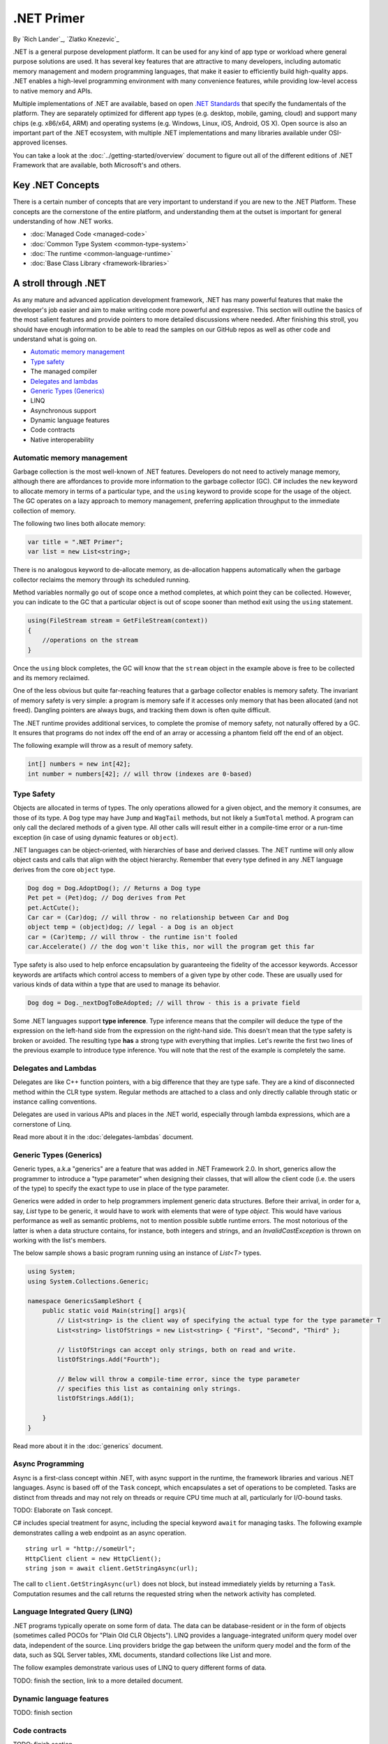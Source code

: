 .NET Primer
===========
By `Rich Lander`_, `Zlatko Knezevic`_

.NET is a general purpose development platform. It can be used for any
kind of app type or workload where general purpose solutions are used.
It has several key features that are attractive to many developers,
including automatic memory management and modern programming languages,
that make it easier to efficiently build high-quality apps. .NET enables
a high-level programming environment with many convenience features,
while providing low-level access to native memory and APIs.

Multiple implementations of .NET are available, based on open `.NET
Standards <https://github.com/dotnet/coreclr/blob/master/Documentation/dotnet-standards.md>`_ that specify the fundamentals of the
platform. They are separately optimized for different app types (e.g.
desktop, mobile, gaming, cloud) and support many chips (e.g. x86/x64,
ARM) and operating systems (e.g. Windows, Linux, iOS, Android, OS X).
Open source is also an important part of the .NET ecosystem, with
multiple .NET implementations and many libraries available under
OSI-approved licenses.

You can take a look at the :doc:`../getting-started/overview` document to figure out all of the different editions of .NET Framework that are available, both Microsoft's and others.

Key .NET Concepts
-----------------

There is a certain number of concepts that are very important to understand if you are new to the .NET Platform. These concepts are the cornerstone of the entire platform, and understanding them at the outset is important for general understanding of how .NET works.

* :doc:`Managed Code <managed-code>`
* :doc:`Common Type System <common-type-system>`
* :doc:`The runtime <common-language-runtime>`
* :doc:`Base Class Library <framework-libraries>`


A stroll through .NET
---------------------

As any mature and advanced application development framework, .NET has many powerful features that make the developer's job easier and aim to make writing code more powerful and expressive. This section will outline the basics of the most salient features and provide pointers to more detailed discussions where needed. After finishing this stroll, you should have enough information to be able to read the samples on our GitHub repos as well as other code and understand what is going on.

* `Automatic memory management`_
* `Type safety`_
* The managed compiler
* `Delegates and lambdas`_
* `Generic Types (Generics)`_
* LINQ
* Asynchronous support
* Dynamic language features
* Code contracts
* Native interoperability


Automatic memory management
^^^^^^^^^^^^^^^^^^^^^^^^^^^

Garbage collection is the most well-known of .NET features. Developers do not need to actively manage memory, although there are affordances to provide more information to the garbage collector (GC). C# includes the  ``new``  keyword to allocate memory in terms of a particular type, and the  ``using``  keyword to provide scope for the usage of the object. The GC operates on a lazy approach to memory management, preferring application throughput to the immediate collection of memory.

The following two lines both allocate memory:

.. code-block:: c#

  var title = ".NET Primer";
  var list = new List<string>;

There is no analogous keyword to de-allocate memory, as de-allocation happens automatically when the garbage collector reclaims the memory through its scheduled running.

Method variables normally go out of scope once a method completes, at which point they can be collected. However, you can indicate to the GC that a particular object is out of scope sooner than method exit using the ``using`` statement.

.. code-block:: c#

  using(FileStream stream = GetFileStream(context))
  {
      //operations on the stream
  }

Once the ``using`` block completes, the GC will know that the ``stream`` object in the example above is free to be collected and its memory reclaimed.

One of the less obvious but quite far-reaching features that a garbage
collector enables is memory safety. The invariant of memory safety is
very simple: a program is memory safe if it accesses only memory that
has been allocated (and not freed). Dangling pointers are always bugs,
and tracking them down is often quite difficult.

The .NET runtime provides additional services, to complete the promise
of memory safety, not naturally offered by a GC. It ensures that
programs do not index off the end of an array or accessing a phantom
field off the end of an object.

The following example will throw as a result of memory safety.

.. code-block:: c#

    int[] numbers = new int[42];
    int number = numbers[42]; // will throw (indexes are 0-based)

Type Safety
^^^^^^^^^^^

Objects are allocated in terms of types. The only operations allowed for
a given object, and the memory it consumes, are those of its type. A
``Dog`` type may have ``Jump`` and ``WagTail`` methods, but not likely a
``SumTotal`` method. A program can only call the declared methods of a
given type. All other calls will result either in a compile-time error or a
run-time exception (in case of using dynamic features or ``object``).

.NET languages can be object-oriented, with hierarchies of base and
derived classes. The .NET runtime will only allow object casts and calls
that align with the object hierarchy. Remember that every type defined in any
.NET language derives from the core ``object`` type.

.. code-block:: c#

    Dog dog = Dog.AdoptDog(); // Returns a Dog type
    Pet pet = (Pet)dog; // Dog derives from Pet
    pet.ActCute();
    Car car = (Car)dog; // will throw - no relationship between Car and Dog
    object temp = (object)dog; // legal - a Dog is an object
    car = (Car)temp; // will throw - the runtime isn't fooled
    car.Accelerate() // the dog won't like this, nor will the program get this far

Type safety is also used to help enforce encapsulation by guaranteeing the fidelity
of the accessor keywords. Accessor keywords are artifacts which control access to
members of a given type by other code. These are usually used for various kinds
of data within a type that are used to manage its behavior.

.. code-block:: c#

    Dog dog = Dog._nextDogToBeAdopted; // will throw - this is a private field

Some .NET languages support **type inference**. Type inference means that the compiler
will deduce the type of the expression on the left-hand side from the expression on the
right-hand side. This doesn't mean that the type safety is broken or avoided. The resulting
type **has** a strong type with everything that implies. Let's rewrite the first two lines
of the previous example to introduce type inference. You will note that the rest of
the example is completely the same.

.. code-block:: c#
  :linenos:

    var dog = Dog.AdoptDog();
    var pet = (Pet)dog;
    pet.ActCute();
    Car car = (Car)dog; // will throw - no relationship between Car and Dog
    object temp = (object)dog; // legal - a Dog is an object
    car = (Car)temp; // will throw - the runtime isn't fooled
    car.Accelerate() // the dog won't like this, nor will the program get this far

Delegates and Lambdas
^^^^^^^^^^^^^^^^^^^^^

Delegates are like C++ function pointers, with a big difference that they are type safe. They are a
kind of disconnected method within the CLR type system. Regular methods
are attached to a class and only directly callable through static or
instance calling conventions.

Delegates are used in various APIs and places in the .NET world, especially through lambda expressions, which are a cornerstone of Linq.

Read more about it in the :doc:`delegates-lambdas` document.

Generic Types (Generics)
^^^^^^^^^^^^^^^^^^^^^^^^

Generic types, a.k.a "generics" are a feature that was added in .NET Framework 2.0. In short, generics allow the programmer to introduce a "type parameter" when designing their classes, that will allow the client code (i.e. the users of the type) to specify the exact type to use in place of the type parameter.

Generics were added in order to help programmers implement generic data structures. Before their arrival, in order for a, say, `List` type to be generic, it would have to work with elements that were of type `object`. This would have various performance as well as semantic problems, not to mention possible subtle runtime errors. The most notorious of the latter is when a data structure contains, for instance, both integers and strings, and an `InvalidCastException` is thrown on working with the list's members.

The below sample shows a basic program running using an instance of `List<T>` types.

.. code-block:: c#

  using System;
  using System.Collections.Generic;

  namespace GenericsSampleShort {
      public static void Main(string[] args){
          // List<string> is the client way of specifying the actual type for the type parameter T
          List<string> listOfStrings = new List<string> { "First", "Second", "Third" };

          // listOfStrings can accept only strings, both on read and write.
          listOfStrings.Add("Fourth");

          // Below will throw a compile-time error, since the type parameter
          // specifies this list as containing only strings.
          listOfStrings.Add(1);

      }
  }

Read more about it in the :doc:`generics` document.

Async Programming
^^^^^^^^^^^^^^^^^

Async is a first-class concept within .NET, with async support in the
runtime, the framework libraries and various .NET languages. Async is
based off of the ``Task`` concept, which encapsulates a set of
operations to be completed. Tasks are distinct from threads and may not
rely on threads or require CPU time much at all, particularly for
I/O-bound tasks.

TODO: Elaborate on Task concept.

C# includes special treatment for async, including the special keyword
``await`` for managing tasks. The following example demonstrates calling
a web endpoint as an async operation.

::

    string url = "http://someUrl";
    HttpClient client = new HttpClient();
    string json = await client.GetStringAsync(url);

The call to ``client.GetStringAsync(url)`` does not block, but instead
immediately yields by returning a ``Task``. Computation resumes and the
call returns the requested string when the network activity has
completed.

Language Integrated Query (LINQ)
^^^^^^^^^^^^^^^^^^^^^^^^^^^^^^^^

.NET programs typically operate on some form of data. The data can be
database-resident or in the form of objects (sometimes called POCOs for
"Plain Old CLR Objects"). LINQ provides a language-integrated uniform
query model over data, independent of the source. Linq providers bridge
the gap between the uniform query model and the form of the data, such
as SQL Server tables, XML documents, standard collections like List and
more.

The follow examples demonstrate various uses of LINQ to query different
forms of data.

TODO: finish the section, link to a more detailed document.

Dynamic language features
^^^^^^^^^^^^^^^^^^^^^^^^^

TODO: finish section

Code contracts
^^^^^^^^^^^^^^

TODO: finish section

Native Interoperability
^^^^^^^^^^^^^^^^^^^^^^^

Every operating system in current use provides a lot of platform support for 
various programming tasks. .NET provides several ways to tap into those APIs. 
Collectively, this support is called "native interoperability" and in this 
section we will take a look at how to access native APIs from managed, .NET 
code. 

The main way to do native interoperability is via "platform invoke" or P/Invoke 
for short. This support in .NET Core is available across Linux and Windows 
platforms. Another, Windows-only way of doing native interoperability is known 
as "COM interop". It's main goal is to allow using 
`COM components <https://msdn.microsoft.com/en-us/library/bwa2bx93.aspx>`_
in managed code. It is built on top of P/Invoke infrastructure, but it works in 
subtly different ways. 

Most of Mono's (and thus Xamarin's) interoperability support for Java and 
Objective-C are built similarly, that is, they use the same principles. 

Read more about it in the :doc:`native-interop` document. 

Notes
-----

The term ".NET runtime" is used throughout the document to accomodate
for the multiple implementations of .NET, such as CLR, Mono, IL2CPP and
others. The more specific names are only used if needed.

This document is not intended to be historical in nature, but describe
the .NET platform as it is now. It isn't important whether a .NET
feature has always been available or was only recently introduced, only
that it is important enough to highlight and discuss.
